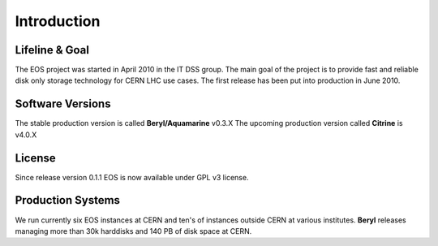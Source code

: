 .. highlight:: rst

Introduction
=======================

Lifeline & Goal
---------------
The EOS project was started in April 2010 in the IT DSS group. The main goal of the project is to provide fast and reliable disk only storage technology for CERN LHC use cases.
The first release has been put into production in June 2010. 


Software Versions
-----------------
The stable production version is called **Beryl/Aquamarine** v0.3.X
The upcoming production version called **Citrine** is v4.0.X

License
-------
Since release version 0.1.1 EOS is now available under GPL v3 license. 

Production Systems
------------------
We run currently six EOS instances at CERN and ten's of instances outside CERN at various institutes. 
**Beryl** releases managing more than 30k harddisks and 140 PB of disk space at CERN.
